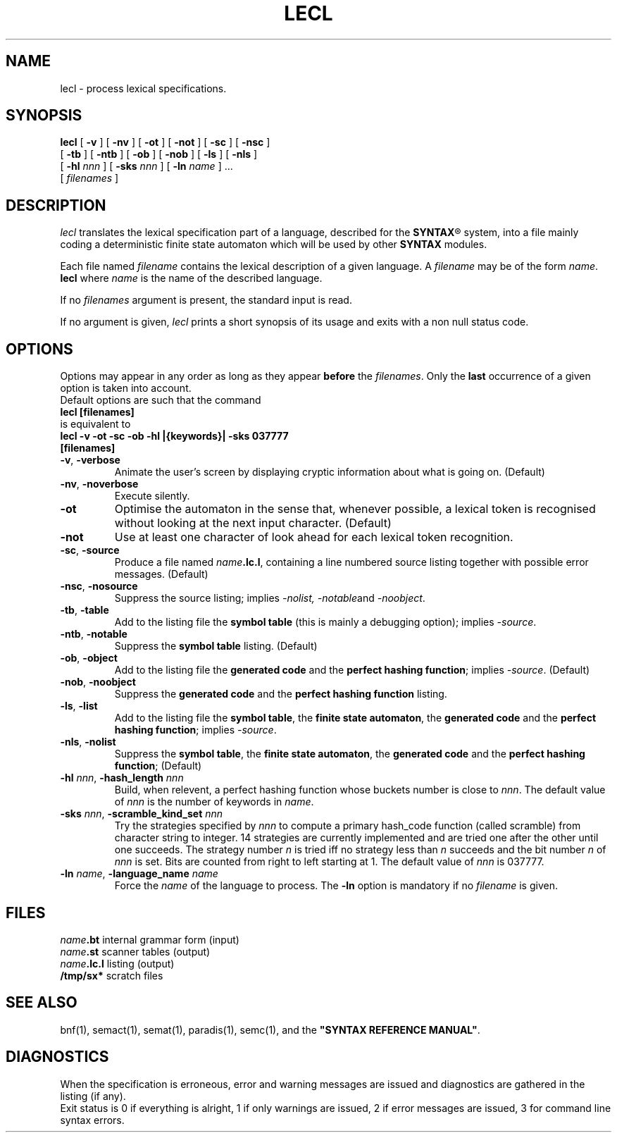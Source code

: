 .\" @(#)lecl.1	- SYNTAX [unix] - 2 Septembre 1987
.TH LECL 1 "SYNTAX\[rg]"
.SH NAME
lecl \- process lexical specifications.
.SH SYNOPSIS
.B lecl
[ \fB\-v\fP ] [ \fB\-nv\fP ]
[ \fB\-ot\fP ] [ \fB\-not\fP ]
[ \fB\-sc\fP ] [ \fB\-nsc\fP ]
.if n .ti +0.5i
[ \fB\-tb\fP ] [ \fB\-ntb\fP ]
[ \fB\-ob\fP ] [ \fB\-nob\fP ]
[ \fB\-ls\fP ]
[ \fB\-nls\fP ]
.if n .ti +0.5i
[ \fB\-hl\fP \fInnn\fP ]
[ \fB\-sks\fP \fInnn\fP ]
[ \fB\-ln\fP \fIname\fP ] .\|.\|.
.if n .ti +0.5i
[ \fIfilenames\fP ]
.SH DESCRIPTION
.I lecl
translates the lexical specification part of a language, described for the
\fBSYNTAX\fP\*R
system, into a file mainly coding a deterministic finite state
automaton which will be used by other
.B SYNTAX
modules.
.LP
Each file named
.I filename
contains the lexical description of a given language.
A
.I filename
may be of the form
.IR name . 
.B lecl
where
.I name
is the name of the described language.
.LP
If no
.I filenames
argument is present, the standard input is read.
.LP
If no argument is given,
.I lecl
prints a short synopsis of its usage and exits with a non null status code.
.SH OPTIONS
.LP
Options may appear in any order as long as they appear
.B before
the
.IR filenames .
Only the
.B last
occurrence of a given option is taken into account.
.br
Default options are such that the command
.br
\fB     lecl [filenames]\fP
.br
is equivalent to
.br
\fB     lecl -v -ot -sc -ob -hl |{keywords}| -sks 037777\fP
.br
\fB          [filenames]\fP
.TP
\fB\-v\fP, \fB\-verbose\fP
Animate the user's screen by displaying cryptic information about what is
going on.
(Default)
.TP
\fB\-nv\fP, \fB\-noverbose\fP
Execute silently.
.TP
\fB\-ot\fP
Optimise the automaton in the sense that, whenever possible, a lexical token
is recognised without looking at the next input character.
(Default)
.TP
\fB\-not\fP
Use at least one character of look ahead for each lexical token recognition.
.TP
\fB\-sc\fP, \fB\-source\fP
Produce a file named
\fIname\fP\fB.lc.l\fP,
containing a line numbered source listing together with
possible error messages.
(Default)
.TP
\fB\-nsc\fP, \fB\-nosource\fP
Suppress the source listing\|; implies
.IR \-nolist,
.IR \-notable and
.IR \-noobject .
.TP
\fB\-tb\fP, \fB\-table\fP
Add to the listing file the
.B symbol
.B table
(this is mainly a debugging option)\|; implies
.IR \-source .
.TP
\fB\-ntb\fP, \fB\-notable\fP
Suppress the
.B symbol table
listing.
(Default)
.TP
\fB\-ob\fP, \fB\-object\fP
Add to the listing file the
.B generated code
and the \fBperfect hashing function\fP\|; implies
.IR \-source .
(Default)
.TP
\fB\-nob\fP, \fB\-noobject\fP
Suppress the
.B generated code
and the
.B perfect hashing function
listing\|.
.TP
\fB\-ls\fP, \fB\-list\fP
Add to the listing file the
\fBsymbol table\fP, the \fBfinite state automaton\fP, the \fBgenerated code\fP
and the \fBperfect hashing function\fP\|;
implies
.IR \-source .
.TP
\fB\-nls\fP, \fB\-nolist\fP
Suppress the \fBsymbol table\fP, the \fBfinite state automaton\fP, the
.B generated code
and the \fBperfect hashing function\fP\|;
(Default)
.TP
\fB\-hl\fP \fInnn\fP, \fB-hash_length\fP \fInnn\fP
Build, when relevent, a perfect hashing function whose buckets number is close to
.IR nnn .
The default value of
.I nnn
is the number of keywords in
.IR name .
.TP
\fB\-sks\fP \fInnn\fP, \fB-scramble_kind_set\fP \fInnn\fP
Try the strategies specified by
.I nnn
to compute a primary hash_code function (called scramble) from character
string to integer.
14 strategies are currently implemented and are tried one
after the other until one succeeds.
The strategy number
.I n
is tried iff no strategy less than 
.I n
succeeds and the bit number 
.I n
of
.I nnn
is set.
Bits are counted from right to left starting at 1.
The default value of
.I nnn
is 037777.
.TP
\fB\-ln\fP \fIname\fP, \fB\-language_name\fP \fIname\fP
Force the
.I name
of the language to process.
The
.B \-ln
option is mandatory if no
.I filename
is given.
.SH FILES
.ta \w'\fIname\fP\fB.bn.l\fP  'u
\fIname\fP\fB.bt\fP	internal grammar form (input)
.br
\fIname\fP\fB.st\fP	scanner tables (output)
.br
\fIname\fP\fB.lc.l\fP	listing (output)
.br
\fB/tmp/sx*\fP	scratch files
.SH "SEE ALSO"
bnf(1), semact(1), semat(1), paradis(1), semc(1), and the
\fB"SYNTAX REFERENCE MANUAL"\fP.
.SH DIAGNOSTICS
When the specification is erroneous, error and warning messages are issued
and diagnostics are gathered in the listing (if any).
.br
Exit status is 0 if everything is alright, 1 if only warnings are issued, 2
if error messages are issued, 3 for command line syntax errors.

